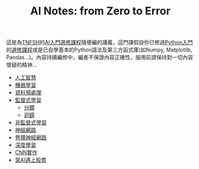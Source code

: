 #+title: AI Notes: from Zero to Error
# -*- org-export-babel-evaluate: nil -*-
#+TAGS: AI, stock, 股票
#+OPTIONS: toc:0 ^:nil num:5
#+PROPERTY: header-args :eval never-export
#+HTML_HEAD: <link rel="stylesheet" type="text/css" href="../css/muse.css" />
#+EXCLUDE_TAGS: noexport
#+begin_export html
<a href="https://letranger.github.io/AI/index.html"><img align="right" alt="Hits" src="https://hits.sh/letranger.github.io/AI/index.html.svg"/></a>
#+end_export

這是為[[https://www.tnfsh.tn.edu.tw][TNFSH]]的[[https://moodle.tnfsh.tn.edu.tw/enrol/index.php?id=35][AI入門選修課程]]隨便編的講義，這門課假設你已修過[[https://letranger.github.io/PythonCourse/][Python入門]]的[[https://moodle.tnfsh.tn.edu.tw/course/view.php?id=35][選修課程]]或是已自學基本的Python語法及第三方函式庫(如Numpy, Matplotlib, Pandas...)。內容持續編修中，編者不保證內容正確性，服用前請保持對一切內容懷疑的精神…
- [[id:20221023T101138.945879][人工智慧]]
- [[id:20221023T101456.955364][機器學習]]
- [[id:82e219c3-6ca0-43b0-bb11-e3a8454f089d][資料預處理]]
- [[id:20221023T101626.420918][監督式學習]]
  * [[id:1592687a-cca7-4473-83a0-682a36394a28][分類]]
  * [[id:6ae7fb7a-0b38-4448-b19f-073d262513f2][迴歸]]
- [[id:20221023T101716.467694][非監督式學習]]
- [[id:d6daa102-05bb-475d-b619-db8b61e86030][神經網路]]
- [[id:20221023T101414.457264][卷積神經網路]]
- [[id:20221023T101228.247381][深度學習]]
- [[id:31d6a744-f7f7-47e4-ae33-3f9fa91c33bb][CNN實作]]
- [[id:ea0b9a66-128a-453d-8c8a-5364cb6af1df][當AI遇上股票]]

* Hidden :noexport:
- [[id:d4160821-3cf1-49e7-8d1c-05da36e1b7e3][RBM/受限波爾茲曼機]]
- [[id:ded05044-9522-4d4d-9dee-44d8bcbf7229][Attack ML Models]]
- [[id:a2cc4686-5e51-46e4-84b3-e930dccb4b91][CoLab]]
- [[id:b62e7d7e-f33d-4a52-bfe1-25fc9d8394d1][AI研究想法]]
- [[id:4d71f818-2a2b-4033-a4e2-93ffbc3a9be9][自監督式學習]]
- [[id:20221023T101534.642520][自然語言處理]]

